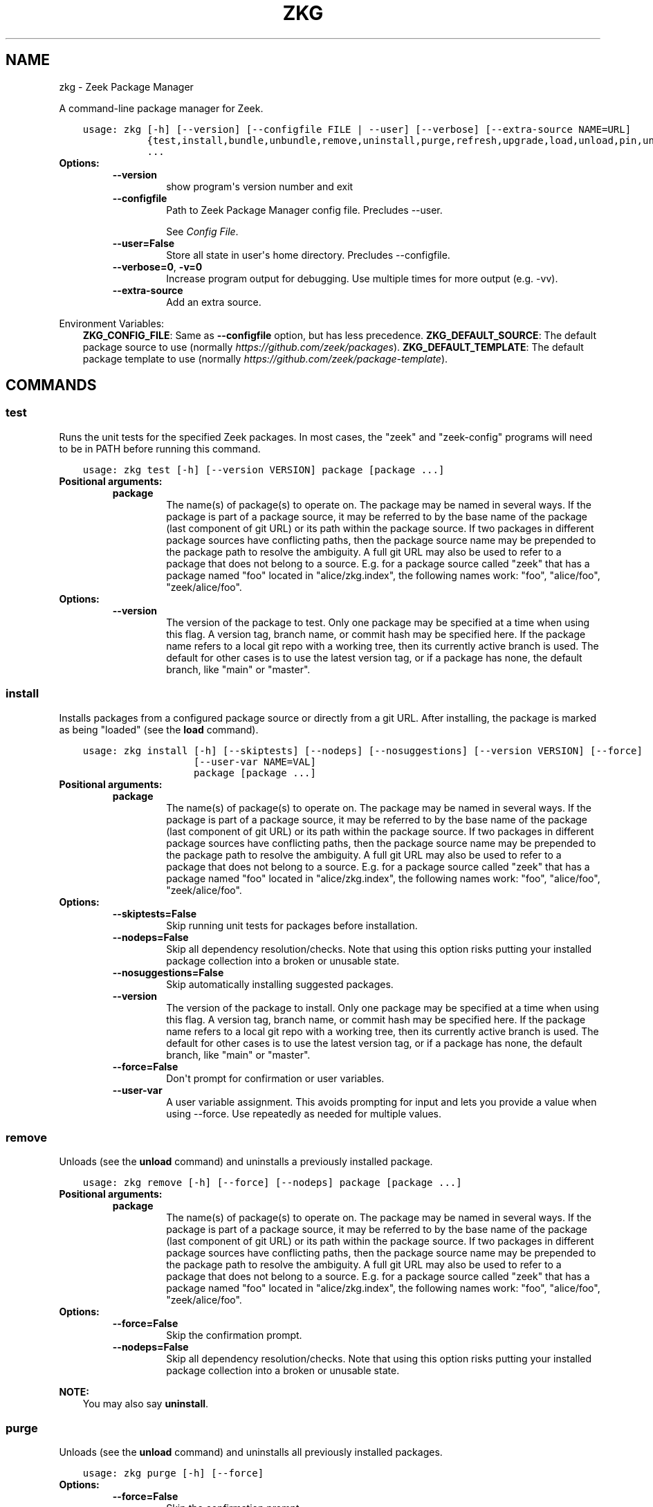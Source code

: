 .\" Man page generated from reStructuredText.
.
.
.nr rst2man-indent-level 0
.
.de1 rstReportMargin
\\$1 \\n[an-margin]
level \\n[rst2man-indent-level]
level margin: \\n[rst2man-indent\\n[rst2man-indent-level]]
-
\\n[rst2man-indent0]
\\n[rst2man-indent1]
\\n[rst2man-indent2]
..
.de1 INDENT
.\" .rstReportMargin pre:
. RS \\$1
. nr rst2man-indent\\n[rst2man-indent-level] \\n[an-margin]
. nr rst2man-indent-level +1
.\" .rstReportMargin post:
..
.de UNINDENT
. RE
.\" indent \\n[an-margin]
.\" old: \\n[rst2man-indent\\n[rst2man-indent-level]]
.nr rst2man-indent-level -1
.\" new: \\n[rst2man-indent\\n[rst2man-indent-level]]
.in \\n[rst2man-indent\\n[rst2man-indent-level]]u
..
.TH "ZKG" "1" "Mar 01, 2024" "3.0.1-3" "Zeek Package Manager"
.SH NAME
zkg \- Zeek Package Manager
.sp
A command\-line package manager for Zeek.

.INDENT 0.0
.INDENT 3.5
.sp
.nf
.ft C
usage: zkg [\-h] [\-\-version] [\-\-configfile FILE | \-\-user] [\-\-verbose] [\-\-extra\-source NAME=URL]
           {test,install,bundle,unbundle,remove,uninstall,purge,refresh,upgrade,load,unload,pin,unpin,list,search,info,config,autoconfig,env,create,template}
           ...
.ft P
.fi
.UNINDENT
.UNINDENT
.INDENT 0.0
.TP
.B Options:
.INDENT 7.0
.TP
.B  \-\-version
show program\(aqs version number and exit
.TP
.B  \-\-configfile
Path to Zeek Package Manager config file. Precludes \-\-user.
.sp
See \fI\%Config File\fP\&.
.TP
.B  \-\-user=False
Store all state in user\(aqs home directory. Precludes \-\-configfile.
.TP
.B  \-\-verbose=0\fP,\fB  \-v=0
Increase program output for debugging. Use multiple times for more output (e.g. \-vv).
.TP
.B  \-\-extra\-source
Add an extra source.
.UNINDENT
.UNINDENT
.sp
Environment Variables:
.INDENT 0.0
.INDENT 3.5
\fBZKG_CONFIG_FILE\fP:	Same as \fB\-\-configfile\fP option, but has less precedence.
\fBZKG_DEFAULT_SOURCE\fP:	The default package source to use (normally \fI\%https://github.com/zeek/packages\fP).
\fBZKG_DEFAULT_TEMPLATE\fP:	The default package template to use (normally \fI\%https://github.com/zeek/package\-template\fP).
.UNINDENT
.UNINDENT

.SH COMMANDS
.SS test
.sp
Runs the unit tests for the specified Zeek packages. In most cases, the "zeek" and "zeek\-config" programs will need to be in PATH before running this command.

.INDENT 0.0
.INDENT 3.5
.sp
.nf
.ft C
usage: zkg test [\-h] [\-\-version VERSION] package [package ...]
.ft P
.fi
.UNINDENT
.UNINDENT
.INDENT 0.0
.TP
.B Positional arguments:
.INDENT 7.0
.TP
.B  package
The name(s) of package(s) to operate on.  The package may be named in several ways.  If the package is part of a package source, it may be referred to by the base name of the package (last component of git URL) or its path within the package source. If two packages in different package sources have conflicting paths, then the package source name may be prepended to the package path to resolve the ambiguity. A full git URL may also be used to refer to a package that does not belong to a source. E.g. for a package source called "zeek" that has a package named "foo" located in "alice/zkg.index", the following names work: "foo", "alice/foo", "zeek/alice/foo".
.UNINDENT
.TP
.B Options:
.INDENT 7.0
.TP
.B  \-\-version
The version of the package to test.  Only one package may be specified at a time when using this flag.  A version tag, branch name, or commit hash may be specified here. If the package name refers to a local git repo with a working tree, then its currently active branch is used. The default for other cases is to use the latest version tag, or if a package has none, the default branch, like "main" or "master".
.UNINDENT
.UNINDENT
.SS install
.sp
Installs packages from a configured package source or directly from a git URL.  After installing, the package is marked as being "loaded" (see the \fBload\fP command).

.INDENT 0.0
.INDENT 3.5
.sp
.nf
.ft C
usage: zkg install [\-h] [\-\-skiptests] [\-\-nodeps] [\-\-nosuggestions] [\-\-version VERSION] [\-\-force]
                   [\-\-user\-var NAME=VAL]
                   package [package ...]
.ft P
.fi
.UNINDENT
.UNINDENT
.INDENT 0.0
.TP
.B Positional arguments:
.INDENT 7.0
.TP
.B  package
The name(s) of package(s) to operate on.  The package may be named in several ways.  If the package is part of a package source, it may be referred to by the base name of the package (last component of git URL) or its path within the package source. If two packages in different package sources have conflicting paths, then the package source name may be prepended to the package path to resolve the ambiguity. A full git URL may also be used to refer to a package that does not belong to a source. E.g. for a package source called "zeek" that has a package named "foo" located in "alice/zkg.index", the following names work: "foo", "alice/foo", "zeek/alice/foo".
.UNINDENT
.TP
.B Options:
.INDENT 7.0
.TP
.B  \-\-skiptests=False
Skip running unit tests for packages before installation.
.TP
.B  \-\-nodeps=False
Skip all dependency resolution/checks.  Note that using this option risks putting your installed package collection into a broken or unusable state.
.TP
.B  \-\-nosuggestions=False
Skip automatically installing suggested packages.
.TP
.B  \-\-version
The version of the package to install.  Only one package may be specified at a time when using this flag.  A version tag, branch name, or commit hash may be specified here. If the package name refers to a local git repo with a working tree, then its currently active branch is used. The default for other cases is to use the latest version tag, or if a package has none, the default branch, like "main" or "master".
.TP
.B  \-\-force=False
Don\(aqt prompt for confirmation or user variables.
.TP
.B  \-\-user\-var
A user variable assignment. This avoids prompting for input and lets you provide a value when using \-\-force. Use repeatedly as needed for multiple values.
.UNINDENT
.UNINDENT
.SS remove
.sp
Unloads (see the \fBunload\fP command) and uninstalls a previously installed package.

.INDENT 0.0
.INDENT 3.5
.sp
.nf
.ft C
usage: zkg remove [\-h] [\-\-force] [\-\-nodeps] package [package ...]
.ft P
.fi
.UNINDENT
.UNINDENT
.INDENT 0.0
.TP
.B Positional arguments:
.INDENT 7.0
.TP
.B  package
The name(s) of package(s) to operate on.  The package may be named in several ways.  If the package is part of a package source, it may be referred to by the base name of the package (last component of git URL) or its path within the package source. If two packages in different package sources have conflicting paths, then the package source name may be prepended to the package path to resolve the ambiguity. A full git URL may also be used to refer to a package that does not belong to a source. E.g. for a package source called "zeek" that has a package named "foo" located in "alice/zkg.index", the following names work: "foo", "alice/foo", "zeek/alice/foo".
.UNINDENT
.TP
.B Options:
.INDENT 7.0
.TP
.B  \-\-force=False
Skip the confirmation prompt.
.TP
.B  \-\-nodeps=False
Skip all dependency resolution/checks.  Note that using this option risks putting your installed package collection into a broken or unusable state.
.UNINDENT
.UNINDENT
.sp
\fBNOTE:\fP
.INDENT 0.0
.INDENT 3.5
You may also say \fBuninstall\fP\&.
.UNINDENT
.UNINDENT
.SS purge
.sp
Unloads (see the \fBunload\fP command) and uninstalls all previously installed packages.

.INDENT 0.0
.INDENT 3.5
.sp
.nf
.ft C
usage: zkg purge [\-h] [\-\-force]
.ft P
.fi
.UNINDENT
.UNINDENT
.INDENT 0.0
.TP
.B Options:
.INDENT 7.0
.TP
.B  \-\-force=False
Skip the confirmation prompt.
.UNINDENT
.UNINDENT
.SS bundle
.sp
This command creates a bundle file containing a collection of Zeek packages.  If \fB\-\-manifest\fP is used, the user supplies the list of packages to put in the bundle, else all currently installed packages are put in the bundle. A bundle file can be unpacked on any target system, resulting in a repeatable/specific set of packages being installed on that target system (see the \fBunbundle\fP command).  This command may be useful for those that want to manage packages on a system that otherwise has limited network connectivity.  E.g. one can use a system with an internet connection to create a bundle, transport that bundle to the target machine using whatever means are appropriate, and finally unbundle/install it on the target machine.

.INDENT 0.0
.INDENT 3.5
.sp
.nf
.ft C
usage: zkg bundle [\-h] [\-\-force] [\-\-nodeps] [\-\-nosuggestions] [\-\-manifest MANIFEST [MANIFEST ...] \-\-]
                  filename.bundle
.ft P
.fi
.UNINDENT
.UNINDENT
.INDENT 0.0
.TP
.B Positional arguments:
.INDENT 7.0
.TP
.B  filename.bundle
The path of the bundle file to create.  It will be overwritten if it already exists.  Note that if \-\-manifest is used before this filename is specified, you should use a double\-dash, \-\-, to first terminate that argument list.
.UNINDENT
.TP
.B Options:
.INDENT 7.0
.TP
.B  \-\-force=False
Skip the confirmation prompt.
.TP
.B  \-\-nodeps=False
Skip all dependency resolution/checks.  Note that using this option risks creating a bundle of packages that is in a broken or unusable state.
.TP
.B  \-\-nosuggestions=False
Skip automatically bundling suggested packages.
.TP
.B  \-\-manifest
This may either be a file name or a list of packages to include in the bundle.  If a file name is supplied, it should be in INI format with a single \(ga\(ga[bundle]\(ga\(ga section.  The keys in that section correspond to package names and their values correspond to git version tags, branch names, or commit hashes.  The values may be left blank to indicate that the latest available version should be used.
.UNINDENT
.UNINDENT
.SS unbundle
.sp
This command unpacks a bundle file formerly created by the \fBbundle\fP command and installs all the packages contained within.

.INDENT 0.0
.INDENT 3.5
.sp
.nf
.ft C
usage: zkg unbundle [\-h] [\-\-replace] [\-\-force] [\-\-user\-var NAME=VAL] filename.bundle
.ft P
.fi
.UNINDENT
.UNINDENT
.INDENT 0.0
.TP
.B Positional arguments:
.INDENT 7.0
.TP
.B  filename.bundle
The path of the bundle file to install.
.UNINDENT
.TP
.B Options:
.INDENT 7.0
.TP
.B  \-\-replace=False
Using this flag first removes all installed packages before then installing the packages from the bundle.
.TP
.B  \-\-force=False
Don\(aqt prompt for confirmation or user variables.
.TP
.B  \-\-user\-var
A user variable assignment. This avoids prompting for input and lets you provide a value when using \-\-force. Use repeatedly as needed for multiple values.
.UNINDENT
.UNINDENT
.SS refresh
.sp
Retrieve latest package metadata from sources and checks whether any installed packages have available upgrades. Note that this does not actually upgrade any packages (see the \fBupgrade\fP command for that).

.INDENT 0.0
.INDENT 3.5
.sp
.nf
.ft C
usage: zkg refresh [\-h] [\-\-aggregate] [\-\-fail\-on\-aggregate\-problems] [\-\-push]
                   [\-\-sources SOURCES [SOURCES ...]]
.ft P
.fi
.UNINDENT
.UNINDENT
.INDENT 0.0
.TP
.B Options:
.INDENT 7.0
.TP
.B  \-\-aggregate=False
Crawls the urls listed in package source zkg.index files and aggregates the metadata found in their zkg.meta (or legacy bro\-pkg.meta) files.  The aggregated metadata is stored in the local clone of the package source that zkg uses internally for locating package metadata. For each package, the metadata is taken from the highest available git version tag or the default branch, like "main" or "master", if no version tags exist
.TP
.B  \-\-fail\-on\-aggregate\-problems=False
When using \-\-aggregate, exit with error when any packages trigger metadata problems. Normally such problems only cause a warning.
.TP
.B  \-\-push=False
Push all local changes to package sources to upstream repos
.TP
.B  \-\-sources
A list of package source names to operate on.  If this argument is not used, then the command will operate on all configured sources.
.UNINDENT
.UNINDENT
.SS upgrade
.sp
Uprades the specified package(s) to latest available version.  If no specific packages are specified, then all installed packages that are outdated and not pinned are upgraded.  For packages that are installed with \fB\-\-version\fP using a git branch name, the package is updated to the latest commit on that branch, else the package is updated to the highest available git version tag.

.INDENT 0.0
.INDENT 3.5
.sp
.nf
.ft C
usage: zkg upgrade [\-h] [\-\-skiptests] [\-\-nodeps] [\-\-nosuggestions] [\-\-force] [\-\-user\-var NAME=VAL]
                   [package ...]
.ft P
.fi
.UNINDENT
.UNINDENT
.INDENT 0.0
.TP
.B Positional arguments:
.INDENT 7.0
.TP
.B  package
The name(s) of package(s) to operate on.  The package may be named in several ways.  If the package is part of a package source, it may be referred to by the base name of the package (last component of git URL) or its path within the package source. If two packages in different package sources have conflicting paths, then the package source name may be prepended to the package path to resolve the ambiguity. A full git URL may also be used to refer to a package that does not belong to a source. E.g. for a package source called "zeek" that has a package named "foo" located in "alice/zkg.index", the following names work: "foo", "alice/foo", "zeek/alice/foo".
.UNINDENT
.TP
.B Options:
.INDENT 7.0
.TP
.B  \-\-skiptests=False
Skip running unit tests for packages before installation.
.TP
.B  \-\-nodeps=False
Skip all dependency resolution/checks.  Note that using this option risks putting your installed package collection into a broken or unusable state.
.TP
.B  \-\-nosuggestions=False
Skip automatically installing suggested packages.
.TP
.B  \-\-force=False
Don\(aqt prompt for confirmation or user variables.
.TP
.B  \-\-user\-var
A user variable assignment. This avoids prompting for input and lets you provide a value when using \-\-force. Use repeatedly as needed for multiple values.
.UNINDENT
.UNINDENT
.SS load
.sp
The Zeek Package Manager keeps track of all packages that are marked as "loaded" and maintains a single Zeek script that, when loaded by Zeek (e.g. via \fB@load packages\fP), will load the scripts from all "loaded" packages at once. This command adds a set of packages to the "loaded packages" list.

.INDENT 0.0
.INDENT 3.5
.sp
.nf
.ft C
usage: zkg load [\-h] [\-\-nodeps] package [package ...]
.ft P
.fi
.UNINDENT
.UNINDENT
.INDENT 0.0
.TP
.B Positional arguments:
.INDENT 7.0
.TP
.B  package
Name(s) of package(s) to load.
.UNINDENT
.TP
.B Options:
.INDENT 7.0
.TP
.B  \-\-nodeps=False
Skip all dependency resolution/checks.  Note that using this option risks putting your installed package collection into a broken or unusable state.
.UNINDENT
.UNINDENT
.SS unload
.sp
The Zeek Package Manager keeps track of all packages that are marked as "loaded" and maintains a single Zeek script that, when loaded by Zeek, will load the scripts from all "loaded" packages at once.  This command removes a set of packages from the "loaded packages" list.

.INDENT 0.0
.INDENT 3.5
.sp
.nf
.ft C
usage: zkg unload [\-h] [\-\-force] [\-\-nodeps] package [package ...]
.ft P
.fi
.UNINDENT
.UNINDENT
.INDENT 0.0
.TP
.B Positional arguments:
.INDENT 7.0
.TP
.B  package
The name(s) of package(s) to operate on.  The package may be named in several ways.  If the package is part of a package source, it may be referred to by the base name of the package (last component of git URL) or its path within the package source. If two packages in different package sources have conflicting paths, then the package source name may be prepended to the package path to resolve the ambiguity. A full git URL may also be used to refer to a package that does not belong to a source. E.g. for a package source called "zeek" that has a package named "foo" located in "alice/zkg.index", the following names work: "foo", "alice/foo", "zeek/alice/foo".
.UNINDENT
.TP
.B Options:
.INDENT 7.0
.TP
.B  \-\-force=False
Skip the confirmation prompt.
.TP
.B  \-\-nodeps=False
Skip all dependency resolution/checks.  Note that using this option risks putting your installed package collection into a broken or unusable state.
.UNINDENT
.UNINDENT
.SS pin
.sp
Pinned packages are ignored by the \fBupgrade\fP command.

.INDENT 0.0
.INDENT 3.5
.sp
.nf
.ft C
usage: zkg pin [\-h] package [package ...]
.ft P
.fi
.UNINDENT
.UNINDENT
.INDENT 0.0
.TP
.B Positional arguments:
.INDENT 7.0
.TP
.B  package
The name(s) of package(s) to operate on.  The package may be named in several ways.  If the package is part of a package source, it may be referred to by the base name of the package (last component of git URL) or its path within the package source. If two packages in different package sources have conflicting paths, then the package source name may be prepended to the package path to resolve the ambiguity. A full git URL may also be used to refer to a package that does not belong to a source. E.g. for a package source called "zeek" that has a package named "foo" located in "alice/zkg.index", the following names work: "foo", "alice/foo", "zeek/alice/foo".
.UNINDENT
.UNINDENT
.SS unpin
.sp
Packages that are not pinned are automatically upgraded by the \fBupgrade\fP command

.INDENT 0.0
.INDENT 3.5
.sp
.nf
.ft C
usage: zkg unpin [\-h] package [package ...]
.ft P
.fi
.UNINDENT
.UNINDENT
.INDENT 0.0
.TP
.B Positional arguments:
.INDENT 7.0
.TP
.B  package
The name(s) of package(s) to operate on.  The package may be named in several ways.  If the package is part of a package source, it may be referred to by the base name of the package (last component of git URL) or its path within the package source. If two packages in different package sources have conflicting paths, then the package source name may be prepended to the package path to resolve the ambiguity. A full git URL may also be used to refer to a package that does not belong to a source. E.g. for a package source called "zeek" that has a package named "foo" located in "alice/zkg.index", the following names work: "foo", "alice/foo", "zeek/alice/foo".
.UNINDENT
.UNINDENT
.SS list
.sp
Outputs a list of packages that match a given category.

.INDENT 0.0
.INDENT 3.5
.sp
.nf
.ft C
usage: zkg list [\-h] [\-\-nodesc] [\-\-include\-builtin] [{all,installed,not_installed,loaded,unloaded,outdated}]
.ft P
.fi
.UNINDENT
.UNINDENT
.INDENT 0.0
.TP
.B Positional arguments:
.INDENT 7.0
.TP
.B  category
Package category used to filter listing.
.sp
Possible choices: all, installed, not_installed, loaded, unloaded, outdated
.UNINDENT
.TP
.B Options:
.INDENT 7.0
.TP
.B  \-\-nodesc=False
Do not display description text, just the package name(s).
.TP
.B  \-\-include\-builtin=False
Also output packages that Zeek has built\-in. By default these are not shown.
.UNINDENT
.UNINDENT
.SS search
.sp
Perform a substring search on package names and metadata tags.  Surround search text with slashes to indicate it is a regular expression (e.g. \fB/text/\fP).

.INDENT 0.0
.INDENT 3.5
.sp
.nf
.ft C
usage: zkg search [\-h] search_text [search_text ...]
.ft P
.fi
.UNINDENT
.UNINDENT
.INDENT 0.0
.TP
.B Positional arguments:
.INDENT 7.0
.TP
.B  search_text
The text(s) or pattern(s) to look for.
.UNINDENT
.UNINDENT
.SS info
.sp
Shows detailed information/metadata for given packages. If the package is currently installed, additional information about the status of it is displayed.  E.g. the installed version or whether it is currently marked as "pinned" or "loaded."

.INDENT 0.0
.INDENT 3.5
.sp
.nf
.ft C
usage: zkg info [\-h] [\-\-version VERSION] [\-\-nolocal] [\-\-include\-builtin] [\-\-json] [\-\-jsonpretty SPACES]
                [\-\-allvers]
                package [package ...]
.ft P
.fi
.UNINDENT
.UNINDENT
.INDENT 0.0
.TP
.B Positional arguments:
.INDENT 7.0
.TP
.B  package
The name(s) of package(s) to operate on.  The package may be named in several ways.  If the package is part of a package source, it may be referred to by the base name of the package (last component of git URL) or its path within the package source. If two packages in different package sources have conflicting paths, then the package source name may be prepended to the package path to resolve the ambiguity. A full git URL may also be used to refer to a package that does not belong to a source. E.g. for a package source called "zeek" that has a package named "foo" located in "alice/zkg.index", the following names work: "foo", "alice/foo", "zeek/alice/foo". If a single name is given and matches one of the same categories as the "list" command, then it is automatically expanded to be the names of all packages which match the given category.
.UNINDENT
.TP
.B Options:
.INDENT 7.0
.TP
.B  \-\-version
The version of the package metadata to inspect.  A version tag, branch name, or commit hash and only one package at a time may be given when using this flag.  If unspecified, the behavior depends on whether the package is currently installed.  If installed, the metadata will be pulled from the installed version.  If not installed, the latest version tag is used, or if a package has no version tags, the default branch, like "main" or "master", is used.
.TP
.B  \-\-nolocal=False
Do not read information from locally installed packages. Instead read info from remote GitHub.
.TP
.B  \-\-include\-builtin=False
Also output packages that Zeek has built\-in. By default these are not shown.
.TP
.B  \-\-json=False
Output package information as JSON.
.TP
.B  \-\-jsonpretty
Optional number of spaces to indent for pretty\-printed JSON output.
.TP
.B  \-\-allvers=False
When outputting package information as JSON, show metadata for all versions. This option can be slow since remote repositories may be cloned multiple times. Also, installed packages will show metadata only for the installed version unless the \-\-nolocal  option is given.
.UNINDENT
.UNINDENT
.SS config
.sp
The default output of this command is a valid package manager config file that corresponds to the one currently being used, but also with any defaulted field values filled in.  This command also allows for only the value of a specific field to be output if the name of that field is given as an argument to the command.

.INDENT 0.0
.INDENT 3.5
.sp
.nf
.ft C
usage: zkg config [\-h] [{all,sources,user_vars,state_dir,script_dir,plugin_dir,bin_dir,zeek_dist}]
.ft P
.fi
.UNINDENT
.UNINDENT
.INDENT 0.0
.TP
.B Positional arguments:
.INDENT 7.0
.TP
.B  config_param
Name of a specific config file field to output.
.sp
Possible choices: all, sources, user_vars, state_dir, script_dir, plugin_dir, bin_dir, zeek_dist
.UNINDENT
.UNINDENT
.SS autoconfig
.sp
The output of this command is a valid package manager config file that is generated by using the \fBzeek\-config\fP script that is installed along with Zeek.  It is the suggested configuration to use for most Zeek installations.  For this command to work, the \fBzeek\-config\fP script must be in \fBPATH\fP, unless the \-\-user option is given, in which case this creates a config that does not touch the Zeek installation.

.INDENT 0.0
.INDENT 3.5
.sp
.nf
.ft C
usage: zkg autoconfig [\-h] [\-\-force]
.ft P
.fi
.UNINDENT
.UNINDENT
.INDENT 0.0
.TP
.B Options:
.INDENT 7.0
.TP
.B  \-\-force=False
Skip any confirmation prompt.
.UNINDENT
.UNINDENT
.SS env
.sp
This command returns shell commands that, when executed, will correctly set \fBZEEKPATH\fP and \fBZEEK_PLUGIN_PATH\fP to use scripts and plugins from packages installed by the package manager. For this command to function properly, either have the \fBzeek\-config\fP script (installed by zeek) in \fBPATH\fP, or have the \fBZEEKPATH\fP and \fBZEEK_PLUGIN_PATH\fP environment variables already set so this command can append package\-specific paths to them.

.INDENT 0.0
.INDENT 3.5
.sp
.nf
.ft C
usage: zkg env [\-h]
.ft P
.fi
.UNINDENT
.UNINDENT
.INDENT 0.0
.UNINDENT
.SS create
.sp
This command creates a new Zeek package in the directory provided via \-\-packagedir. If this directory exists, zkg will not modify it unless you provide \-\-force.

.INDENT 0.0
.INDENT 3.5
.sp
.nf
.ft C
usage: zkg create [\-h] \-\-packagedir DIR [\-\-version VERSION] [\-\-features FEATURE [FEATURE ...]]
                  [\-\-template URL] [\-\-force] [\-\-user\-var NAME=VAL]
.ft P
.fi
.UNINDENT
.UNINDENT
.INDENT 0.0
.TP
.B Options:
.INDENT 7.0
.TP
.B  \-\-packagedir
Output directory into which to produce the new package. Required.
.TP
.B  \-\-version
The template version to use.  A version tag, branch name, or commit hash may be specified here.  If \-\-template refers to a local git repo with a working tree, then zkg uses it as\-is and the version is ignored.  The default for other cases is to use the latest version tag, or if a template has none, the default branch, like "main" or "master".
.TP
.B  \-\-features
Additional features to include in your package. Use the \(ga\(gatemplate info\(ga\(ga command for information about available features.
.TP
.B  \-\-template
By default, zkg uses its own package template. This makes it select an alternative.
.TP
.B  \-\-force=False
Don\(aqt prompt for confirmation or user variables.
.TP
.B  \-\-user\-var
A user variable assignment. This avoids prompting for input and lets you provide a value when using \-\-force. Use repeatedly as needed for multiple values.
.UNINDENT
.UNINDENT
.SS template info
.sp
This command shows versions and supported features for a given package.

.INDENT 0.0
.INDENT 3.5
.sp
.nf
.ft C
usage: zkg template info [\-h] [\-\-json] [\-\-jsonpretty SPACES] [\-\-version VERSION] [URL]
.ft P
.fi
.UNINDENT
.UNINDENT
.INDENT 0.0
.TP
.B Positional arguments:
.INDENT 7.0
.TP
.B  URL
URL of a package template repository, or local path to one. When not provided, the configured default template is used.
.UNINDENT
.TP
.B Options:
.INDENT 7.0
.TP
.B  \-\-json=False
Output template information as JSON.
.TP
.B  \-\-jsonpretty
Optional number of spaces to indent for pretty\-printed JSON output.
.TP
.B  \-\-version
The template version to report on.  A version tag, branch name, or commit hash may be specified here.  If the selected template refers to a local git repo, the version is ignored.  The default for other cases is to use the latest version tag, or if a template has none, the default branch, like "main" or "master".
.UNINDENT
.UNINDENT
.SH CONFIG FILE
.sp
The \fBzkg\fP command\-line tool uses an INI\-format config file to allow
users to customize their \fI\%Package Sources\fP, \fI\%Package\fP installation paths, Zeek executable/source paths, and other
\fBzkg\fP options.
.sp
See the default/example config file below for explanations of the
available options and how to customize them:
.INDENT 0.0
.INDENT 3.5
.sp
.nf
.ft C
# This is an example config file for zkg to explain what
# settings are possible as well as their default values.
# The order of precedence for how zkg finds/reads config files:
#
# (1) zkg \-\-configfile=/path/to/custom/config
# (2) the ZKG_CONFIG_FILE environment variable
# (3) a config file located at $HOME/.zkg/config
# (4) if none of the above exist, then zkg uses builtin/default
#     values for all settings shown below

[sources]

# The default package source repository from which zkg fetches
# packages.  The default source may be removed, changed, or
# additional sources may be added as long as they use a unique key
# and a value that is a valid git URL.  The git URL may also use a
# suffix like "@branch\-name" where "branch\-name" is the name of a real
# branch to checkout (as opposed to the default branch, which is typically
# "main" or "master"). You can override the package source zkg puts
# in new config files (e.g. "zkg autoconfig")  by setting the
# ZKG_DEFAULT_SOURCE environment variable.
zeek = https://github.com/zeek/packages

[paths]

# Directory where source repositories are cloned, packages are
# installed, and other package manager state information is
# maintained.  If left blank or with \-\-user this defaults to
# $HOME/.zkg. In Zeek\-bundled installations, it defaults to
# <zeek_install_prefix>/var/lib/zkg/.
state_dir =

# The directory where package scripts are copied upon installation.
# A subdirectory named "packages" is always created within the
# specified path and the package manager will copy the directory
# specified by the "script_dir" option of each package\(aqs zkg.meta
# (or legacy bro\-pkg.meta) file there.
# If left blank or with \-\-user this defaults to <state_dir>/script_dir.
# In Zeek\-bundled installations, it defaults to
# <zeek_install_prefix>/share/zeek/site.
# If you decide to change this location after having already
# installed packages, zkg will automatically relocate them
# the next time you run any zkg command.
script_dir =

# The directory where package plugins are copied upon installation.
# A subdirectory named "packages" is always created within the
# specified path and the package manager will copy the directory
# specified by the "plugin_dir" option of each package\(aqs zkg.meta
# (or legacy bro\-pkg.meta) file there.
# If left blank or with \-\-user this defaults to <state_dir>/plugin_dir.
# In Zeek\-bundled installations, it defaults to
# <zeek_install_prefix>/lib/zeek/plugins.
# If you decide to change this location after having already
# installed packages, zkg will automatically relocate them
# the next time you run any zkg command.
plugin_dir =

# The directory where executables from packages are linked into upon
# installation.  If left blank or with \-\-user this defaults to <state_dir>/bin.
# In Zeek\-bundled installations, it defaults to <zeek_install_prefix>/bin.
# If you decide to change this location after having already
# installed packages, zkg will automatically relocate them
# the next time you run any zkg command.
bin_dir =

# The directory containing Zeek distribution source code.  This is only
# needed when installing packages that contain Zeek plugins that are
# not pre\-built. This value is generally not needed by most users other
# than plugin developers anymore.
zeek_dist =

[templates]

# The URL of the package template repository that the "zkg create" command
# will instantiate by default.
default = https://github.com/zeek/package\-template

[user_vars]

# For any key in this section that is matched for value interpolation
# in a package\(aqs zkg.meta (or legacy bro\-pkg.meta) file, the corresponding
# value is substituted during execution of the package\(aqs \(gabuild_command\(ga.
# This section is typically automatically populated with the
# the answers supplied during package installation prompts
# and, as a convenience feature, used to recall the last\-used settings
# during subsequent operations (e.g. upgrades) on the same package.

.ft P
.fi
.UNINDENT
.UNINDENT
.SH AUTHOR
The Zeek Project
.SH COPYRIGHT
2019, The Zeek Project
.\" Generated by docutils manpage writer.
.
